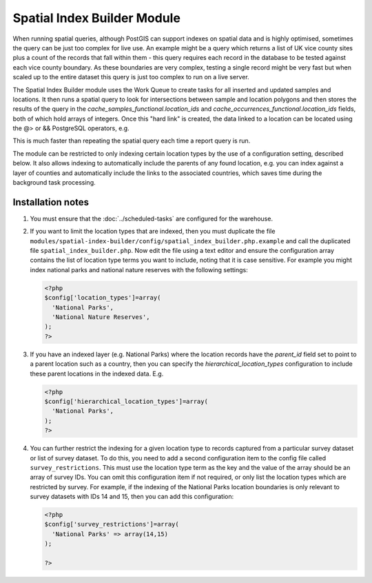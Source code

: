 Spatial Index Builder Module
----------------------------

When running spatial queries, although PostGIS can support indexes on spatial data and
is highly optimised, sometimes the query can be just too complex for live use. An example
might be a query which returns a list of UK vice county sites plus a count of the records
that fall within them - this query requires each record in the database to be tested
against each vice county boundary. As these boundaries are very complex, testing a single
record might be very fast but when scaled up to the entire dataset this query is just
too complex to run on a live server.

The Spatial Index Builder module uses the Work Queue to create tasks for all inserted
and updated samples and locations. It then runs a spatial query to look for intersections
between sample and location polygons and then stores the results of the query in the
`cache_samples_functional.location_ids` and `cache_occurrences_functional.location_ids`
fields, both of which hold arrays of integers. Once this "hard link" is created, the
data linked to a location can be located using the @> or && PostgreSQL operators, e.g.

.. code-block: sql

  -- Find records for location where id=123.
  SELECT * FROM cache_occurrences_functional
  WHERE location_ids @> ARRAY[123];

This is much faster than repeating the spatial query each time a report query is run.

The module can be restricted to only indexing certain location types by the use of a
configuration setting, described below. It also allows indexing to automatically include
the parents of any found location, e.g. you can index against a layer of counties and
automatically include the links to the associated countries, which saves time during the
background task processing.

Installation notes
^^^^^^^^^^^^^^^^^^

#. You must ensure that the :doc:`../scheduled-tasks` are configured for the warehouse.
#. If you want to limit the location types that are indexed, then you must duplicate the
   file ``modules/spatial-index-builder/config/spatial_index_builder.php.example`` and
   call the duplicated file ``spatial_index_builder.php``. Now edit the file using a text
   editor and ensure the configuration array contains the list of location type terms
   you want to include, noting that it is case sensitive. For example you might index
   national parks and national nature reserves with the following settings:

   .. code-block:: php

     <?php
     $config['location_types']=array(
       'National Parks',
       'National Nature Reserves',
     );
     ?>

#. If you have an indexed layer (e.g. National Parks) where the location records have the
   `parent_id` field set to point to a parent location such as a country, then you can
   specify the `hierarchical_location_types` configuration to include these parent
   locations in the indexed data. E.g.

   .. code-block:: php

     <?php
     $config['hierarchical_location_types']=array(
       'National Parks',
     );
     ?>



#. You can further restrict the indexing for a given location type to records captured from
   a particular survey dataset or list of survey dataset. To do this, you need to add a
   second configuration item to the config file called ``survey_restrictions``. This must
   use the location type term as the key and the value of the array should be an array of
   survey IDs. You can omit this configuration item if not required, or only list the location
   types which are restricted by survey. For example, if the indexing of the National Parks
   location boundaries is only relevant to survey datasets with IDs 14 and 15, then you can
   add this configuration:

   .. code-block:: php

     <?php
     $config['survey_restrictions']=array(
       'National Parks' => array(14,15)
     );

     ?>
